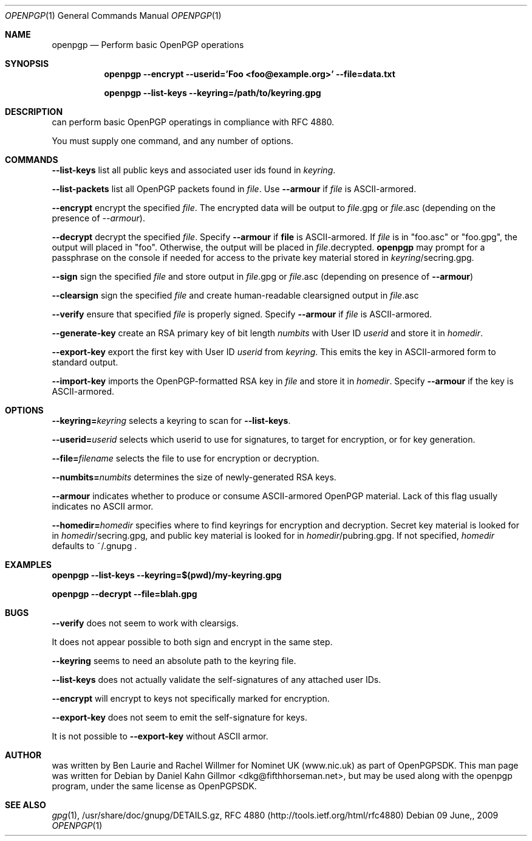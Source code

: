 .\"  -*- nroff -*-
.Dd $Mdocdate: 09 June, 2009 $
.Dt OPENPGP 1
.Os
.Sh NAME
openpgp
.Nd Perform basic OpenPGP operations
.Sh SYNOPSIS
.Nm openpgp --encrypt --userid='Foo <foo@example.org>' --file=data.txt
.Pp
.Nm openpgp --list-keys --keyring=/path/to/keyring.gpg
.Pp
.Sh DESCRIPTION
.Nm
can perform basic OpenPGP operatings in compliance with RFC 4880.
.Pp
You must supply one command, and any number of options.
.Pp
.Sh COMMANDS
.Pp
.ti 2
\fB--list-keys\fP list all public keys and associated user ids found
in \fIkeyring\fP.
.Pp
.ti 2
\fB--list-packets\fP list all OpenPGP packets found in \fIfile\fP.
Use \fB--armour\fP if \fIfile\fP is ASCII-armored.
.Pp
.ti 2
\fB--encrypt\fP encrypt the specified \fIfile\fP. The encrypted data
will be output to \fIfile\fP.gpg or \fIfile\fP.asc (depending on the
presence of \fI--armour\fP).
.Pp
.ti 2
\fB--decrypt\fP decrypt the specified \fIfile\fP.  Specify
\fB--armour\fP if \fBfile\fP is ASCII-armored.  If \fIfile\fP is in
"foo.asc" or "foo.gpg", the output will placed in "foo".  Otherwise,
the output will be placed in \fIfile\fP.decrypted.  \fBopenpgp\fP may
prompt for a passphrase on the console if needed for access to the
private key material stored in \fIkeyring\fP/secring.gpg.
.Pp
.ti 2
\fB--sign\fP sign the specified \fIfile\fP and store output in
\fIfile\fP.gpg or \fIfile\fP.asc (depending on presence of
\fB--armour\fP)
.Pp
.ti 2
\fB--clearsign\fP sign the specified \fIfile\fP and create
human-readable clearsigned output in \fIfile\fP.asc
.Pp
.ti 2
\fB--verify\fP ensure that specified \fIfile\fP is properly signed.
Specify \fB--armour\fP if \fIfile\fP is ASCII-armored.
.Pp
.ti 2
\fB--generate-key\fP create an RSA primary key of bit length
\fInumbits\fP with User ID \fIuserid\fP and store it in \fIhomedir\fP.
.Pp
.ti 2
\fB--export-key\fP export the first key with User ID \fIuserid\fP from
\fIkeyring\fP.  This emits the key in ASCII-armored form to standard
output.
.Pp
.ti 2
\fB--import-key\fP imports the OpenPGP-formatted RSA key in \fIfile\fP
and store it in \fIhomedir\fP.  Specify \fB--armour\fP if the key is
ASCII-armored.
.Pp
.Sh OPTIONS
.Pp
.ti 2
\fB--keyring=\fP\fIkeyring\fP selects a keyring to scan for
\fB--list-keys\fP.
.Pp
.ti 2
\fB--userid=\fP\fIuserid\fP selects which userid to use for signatures,
to target for encryption, or for key generation.
.Pp
.ti 2
\fB--file=\fP\fIfilename\fP selects the file to use for encryption or
decryption.
.Pp
.ti 2
\fB--numbits=\fP\fInumbits\fP determines the size of newly-generated
RSA keys.
.Pp
.ti 2
\fB--armour\fP indicates whether to produce or consume ASCII-armored
OpenPGP material.  Lack of this flag usually indicates no ASCII armor.
.Pp
.ti 2
\fB--homedir=\fP\fIhomedir\fP specifies where to find keyrings for
encryption and decryption.  Secret key material is looked for in
\fIhomedir\fP/secring.gpg, and public key material is looked for in
\fIhomedir\fP/pubring.gpg.  If not specified, \fIhomedir\fP defaults
to ~/.gnupg .
.Pp
.Sh EXAMPLES
.Nm openpgp --list-keys --keyring=$(pwd)/my-keyring.gpg
.Pp
.Nm openpgp --decrypt --file=blah.gpg
.Sh BUGS
\fB--verify\fP does not seem to work with clearsigs.
.Pp
It does not appear possible to both sign and encrypt in the same step.
.Pp
\fB--keyring\fP seems to need an absolute path to the keyring file.
.Pp
\fB--list-keys\fP does not actually validate the self-signatures of
any attached user IDs.
.Pp
\fB--encrypt\fP will encrypt to keys not specifically marked for
encryption.
.Pp
\fB--export-key\fP does not seem to emit the self-signature for keys.
.Pp
It is not possible to \fB--export-key\fP without ASCII armor.
.Pp
.Sh AUTHOR
.Nm
was written by Ben Laurie and Rachel Willmer for Nominet UK
(www.nic.uk) as part of OpenPGPSDK.  This man page was written for
Debian by Daniel Kahn Gillmor <dkg@fifthhorseman.net>, but may be used
along with the openpgp program, under the same license as OpenPGPSDK.
.Sh SEE ALSO
.Xr gpg 1 ,
/usr/share/doc/gnupg/DETAILS.gz, RFC 4880 (http://tools.ietf.org/html/rfc4880)
